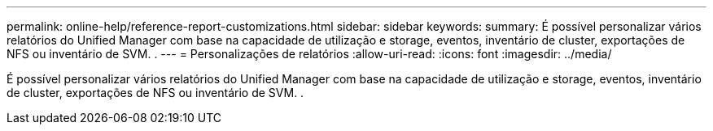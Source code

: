 ---
permalink: online-help/reference-report-customizations.html 
sidebar: sidebar 
keywords:  
summary: É possível personalizar vários relatórios do Unified Manager com base na capacidade de utilização e storage, eventos, inventário de cluster, exportações de NFS ou inventário de SVM. . 
---
= Personalizações de relatórios
:allow-uri-read: 
:icons: font
:imagesdir: ../media/


[role="lead"]
É possível personalizar vários relatórios do Unified Manager com base na capacidade de utilização e storage, eventos, inventário de cluster, exportações de NFS ou inventário de SVM. .
